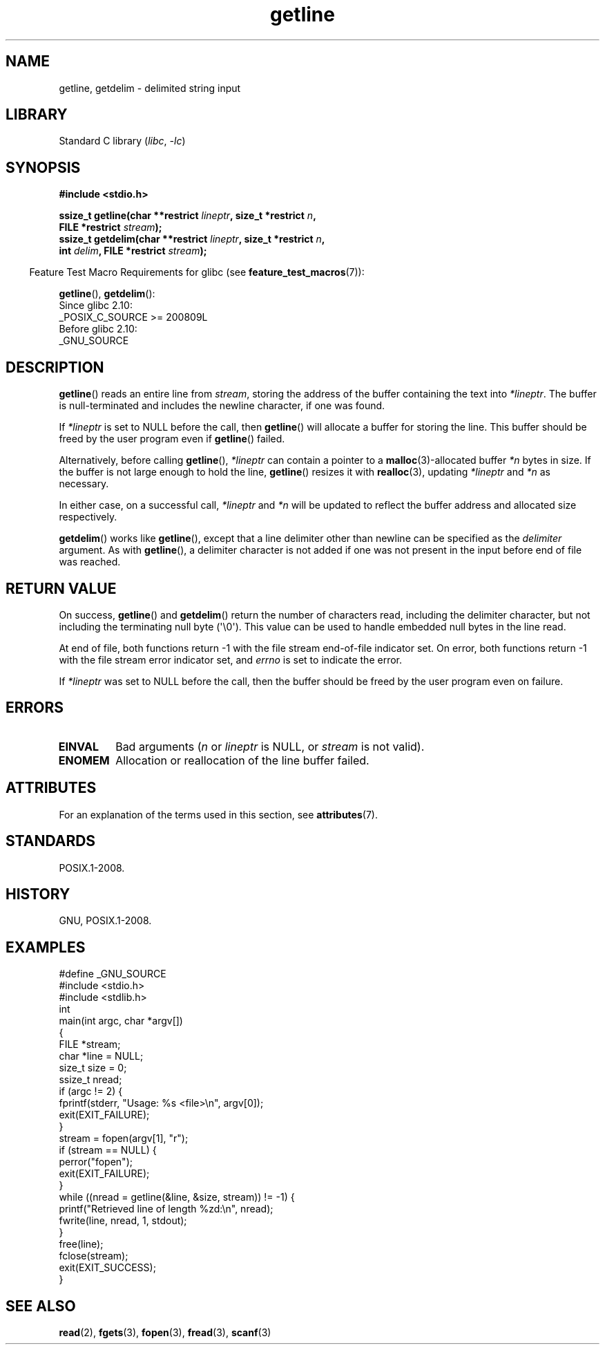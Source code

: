 '\" t
.\" Copyright, The authors of the Linux man-pages project
.\"
.\" SPDX-License-Identifier: Linux-man-pages-copyleft
.\"
.TH getline 3 (date) "Linux man-pages (unreleased)"
.SH NAME
getline, getdelim \- delimited string input
.SH LIBRARY
Standard C library
.RI ( libc ,\~ \-lc )
.SH SYNOPSIS
.nf
.B #include <stdio.h>
.P
.BI "ssize_t getline(char **restrict " lineptr ", size_t *restrict " n ,
.BI "                FILE *restrict " stream );
.BI "ssize_t getdelim(char **restrict " lineptr ", size_t *restrict " n ,
.BI "                int " delim ", FILE *restrict " stream );
.fi
.P
.RS -4
Feature Test Macro Requirements for glibc (see
.BR feature_test_macros (7)):
.RE
.P
.BR getline (),
.BR getdelim ():
.nf
    Since glibc 2.10:
        _POSIX_C_SOURCE >= 200809L
    Before glibc 2.10:
        _GNU_SOURCE
.fi
.SH DESCRIPTION
.BR getline ()
reads an entire line from
.IR stream ,
storing the address of the buffer containing the text into
.IR *lineptr .
The buffer is null-terminated and includes the newline character, if
one was found.
.P
If
.I *lineptr
is set to NULL before the call, then
.BR getline ()
will allocate a buffer for storing the line.
This buffer should be freed by the user program
even if
.BR getline ()
failed.
.P
Alternatively, before calling
.BR getline (),
.I *lineptr
can contain a pointer to a
.BR malloc (3)\-allocated
buffer
.I *n
bytes in size.
If the buffer is not large enough to hold the line,
.BR getline ()
resizes it with
.BR realloc (3),
updating
.I *lineptr
and
.I *n
as necessary.
.P
In either case, on a successful call,
.I *lineptr
and
.I *n
will be updated to reflect the buffer address and allocated size respectively.
.P
.BR getdelim ()
works like
.BR getline (),
except that a line delimiter other than newline can be specified as the
.I delimiter
argument.
As with
.BR getline (),
a delimiter character is not added if one was not present
in the input before end of file was reached.
.SH RETURN VALUE
On success,
.BR getline ()
and
.BR getdelim ()
return the number of characters read, including the delimiter character,
but not including the terminating null byte (\[aq]\[rs]0\[aq]).
This value can be used
to handle embedded null bytes in the line read.
.P
At end of file,
both functions return \-1 with the file stream end-of-file indicator set.
On error,
both functions return \-1 with the file stream error indicator set,
and
.I errno
is set to indicate the error.
.P
If
.I *lineptr
was set to NULL before the call, then the buffer should be freed by the
user program even on failure.
.SH ERRORS
.TP
.B EINVAL
Bad arguments
.RI ( n
or
.I lineptr
is NULL, or
.I stream
is not valid).
.TP
.B ENOMEM
Allocation or reallocation of the line buffer failed.
.SH ATTRIBUTES
For an explanation of the terms used in this section, see
.BR attributes (7).
.TS
allbox;
lbx lb lb
l l l.
Interface	Attribute	Value
T{
.na
.nh
.BR getline (),
.BR getdelim ()
T}	Thread safety	MT-Safe
.TE
.SH STANDARDS
POSIX.1-2008.
.SH HISTORY
GNU, POSIX.1-2008.
.SH EXAMPLES
.\" SRC BEGIN (getline.c)
.EX
#define _GNU_SOURCE
#include <stdio.h>
#include <stdlib.h>
\&
int
main(int argc, char *argv[])
{
    FILE *stream;
    char *line = NULL;
    size_t size = 0;
    ssize_t nread;
\&
    if (argc != 2) {
        fprintf(stderr, "Usage: %s <file>\[rs]n", argv[0]);
        exit(EXIT_FAILURE);
    }
\&
    stream = fopen(argv[1], "r");
    if (stream == NULL) {
        perror("fopen");
        exit(EXIT_FAILURE);
    }
\&
    while ((nread = getline(&line, &size, stream)) != \-1) {
        printf("Retrieved line of length %zd:\[rs]n", nread);
        fwrite(line, nread, 1, stdout);
    }
\&
    free(line);
    fclose(stream);
    exit(EXIT_SUCCESS);
}
.EE
.\" SRC END
.SH SEE ALSO
.BR read (2),
.BR fgets (3),
.BR fopen (3),
.BR fread (3),
.BR scanf (3)
